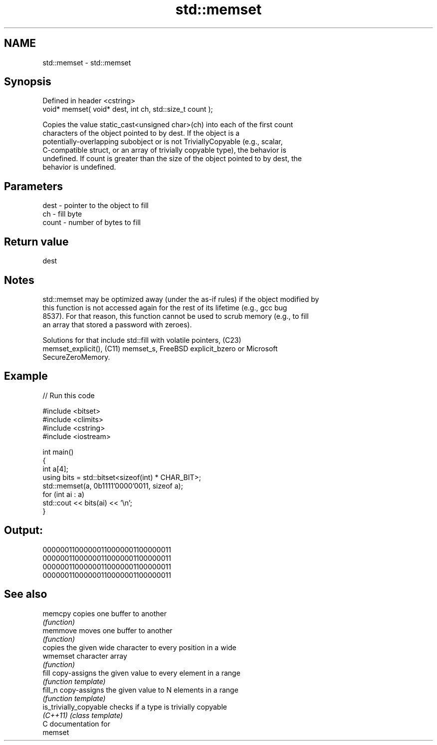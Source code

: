 .TH std::memset 3 "2024.06.10" "http://cppreference.com" "C++ Standard Libary"
.SH NAME
std::memset \- std::memset

.SH Synopsis
   Defined in header <cstring>
   void* memset( void* dest, int ch, std::size_t count );

   Copies the value static_cast<unsigned char>(ch) into each of the first count
   characters of the object pointed to by dest. If the object is a
   potentially-overlapping subobject or is not TriviallyCopyable (e.g., scalar,
   C-compatible struct, or an array of trivially copyable type), the behavior is
   undefined. If count is greater than the size of the object pointed to by dest, the
   behavior is undefined.

.SH Parameters

   dest  - pointer to the object to fill
   ch    - fill byte
   count - number of bytes to fill

.SH Return value

   dest

.SH Notes

   std::memset may be optimized away (under the as-if rules) if the object modified by
   this function is not accessed again for the rest of its lifetime (e.g., gcc bug
   8537). For that reason, this function cannot be used to scrub memory (e.g., to fill
   an array that stored a password with zeroes).

   Solutions for that include std::fill with volatile pointers, (C23)
   memset_explicit(), (C11) memset_s, FreeBSD explicit_bzero or Microsoft
   SecureZeroMemory.

.SH Example


// Run this code

 #include <bitset>
 #include <climits>
 #include <cstring>
 #include <iostream>

 int main()
 {
     int a[4];
     using bits = std::bitset<sizeof(int) * CHAR_BIT>;
     std::memset(a, 0b1111'0000'0011, sizeof a);
     for (int ai : a)
         std::cout << bits(ai) << '\\n';
 }

.SH Output:

 00000011000000110000001100000011
 00000011000000110000001100000011
 00000011000000110000001100000011
 00000011000000110000001100000011

.SH See also

   memcpy                copies one buffer to another
                         \fI(function)\fP
   memmove               moves one buffer to another
                         \fI(function)\fP
                         copies the given wide character to every position in a wide
   wmemset               character array
                         \fI(function)\fP
   fill                  copy-assigns the given value to every element in a range
                         \fI(function template)\fP
   fill_n                copy-assigns the given value to N elements in a range
                         \fI(function template)\fP
   is_trivially_copyable checks if a type is trivially copyable
   \fI(C++11)\fP               \fI(class template)\fP
   C documentation for
   memset
